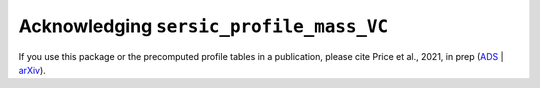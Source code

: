 .. _acknowledgement:
.. highlight:: shell

========================================
Acknowledging ``sersic_profile_mass_VC``
========================================
If you use this package or the precomputed profile tables in a publication,
please cite Price et al., 2021, in prep (`ADS`_ | `arXiv`_).

.. _ADS: LINK_TO_ADS
.. _arXiv: LINK_TO_ARXIV
